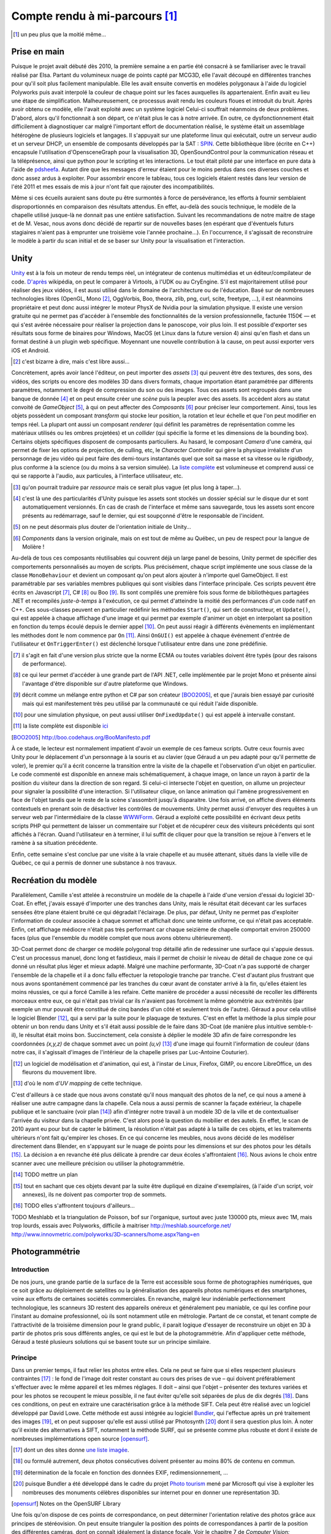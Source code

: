 
.. vim: tw=80 spell:

Compte rendu à mi-parcours [#]_
===============================

.. [#] un peu plus que la moitié même…

Prise en main
~~~~~~~~~~~~~

Puisque le projet avait débuté dès 2010, la première semaine a en partie été
consacré à se familiariser avec le travail réalisé par Elsa. Partant du
volumineux nuage de points capté par MCG3D, elle l'avait découpé en différentes
tranches pour qu'il soit plus facilement manipulable.  Elle les avait ensuite
convertis en modèles polygonaux à l'aide du logiciel Polyworks puis avait
interpolé la couleur de chaque point sur les faces auxquelles ils appartenaient.
Enfin avait eu lieu une étape de simplification.  Malheureusement, ce processus
avait rendu les couleurs floues et introduit du bruit. Après avoir obtenu ce
modèle, elle l'avait exploité avec un système logiciel  Celui-ci souffrait
néanmoins de deux problèmes. D'abord, alors qu'il fonctionnait à son départ, ce
n'était plus le cas à notre arrivée. En outre, ce dysfonctionnement était
difficilement à diagnostiquer car malgré l'important effort de documentation
réalisé, le système était un assemblage hétérogène de plusieurs logiciels et
langages. Il s'appuyait sur une plateforme linux qui exécutait, outre un serveur
audio et un serveur DHCP, un ensemble de composants développés par la SAT :
`SPIN <http://spinframework.org/content/overview>`_. Cette bibliothèque libre
(écrite en C++) encapsule l'utilisation d'OpensceneGraph pour la visualisation
3D, OpenSoundControl pour la communication réseau et la téléprésence, ainsi que
python pour le scripting et les interactions. Le tout était piloté par une
interface en pure data à l'aide de `pdsheefa
<http://code.sat.qc.ca/redmine/projects/pdsheefa/wiki/About>`_. Autant dire que
les messages d'erreur étaient pour le moins perdus dans ces diverses couches et
donc assez ardus à exploiter. Pour assombrir encore le tableau, tous ces
logiciels étaient restés dans leur version de l'été 2011 et mes essais de mis à
jour n'ont fait que rajouter des incompatibilités.

Même si ces écueils auraient sans doute pu être surmontés à force de
persévérance, les efforts à fournir semblaient disproportionnés en comparaison
des résultats attendus. En effet, au-delà des soucis technique, le modèle de la
chapelle utilisé jusque-là ne donnait pas une entière satisfaction. Suivant les
recommandations de notre maitre de stage et de M. Vesac, nous avons donc décidé
de repartir sur de nouvelles bases (en espérant que d'éventuels futurs
stagiaires n'aient pas à emprunter une troisième voie l'année prochaine…). En
l'occurrence, il s'agissait de reconstruire le modèle à partir du scan initial
et de se baser sur Unity pour la visualisation et l'interaction.

Unity
~~~~~

`Unity <http://unity3d.com/unity/>`_ est à la fois un moteur de rendu temps
réel, un intégrateur de contenus multimédias et un éditeur/compilateur de code.
`D'après <http://fr.wikipedia.org/wiki/Unity_(moteur_de_jeu)>`_ wikipédia, on
peut le comparer à Virtools, à l'UDK ou au CryEngine. S'il est majoritairement
utilisé pour réaliser des jeux vidéos, il est aussi utilisé dans le domaine de
l'architecture ou de l'éducation. Basé sur de nombreuses technologies libres
(OpenGL, Mono [#]_, OggVorbis, Boo, theora, zlib, png, curl, scite, freetype,
…), il est néanmoins propriétaire et peut donc aussi intégrer le moteur PhysX de
Nvidia pour la simulation physique. Il existe une version gratuite qui ne permet
pas d'accéder à l'ensemble des fonctionnalités de la version professionnelle,
facturée 1150€ — et qui s'est avérée nécessaire pour réaliser la projection dans
le panoscope, voir plus loin. Il est possible d'exporter ses résultats sous
forme de binaires pour Windows, MacOS (et Linux dans la future version 4) ainsi
qu'en flash et dans un format destiné à un plugin web spécifique. Moyennant une
nouvelle contribution à la cause, on peut aussi exporter vers iOS et Android.

.. [#] c'est bizarre à dire, mais c'est libre aussi…

Concrètement, après avoir lancé l'éditeur, on peut importer des *assets* [#]_
qui peuvent être des textures, des sons, des vidéos, des scripts ou encore des
modèles 3D dans divers formats, chaque importation étant paramétrée par
différents paramètres, notamment le degré de compression du son ou des images.
Tous ces assets sont regroupés dans une banque de donnée [#]_ et on peut ensuite
créer une *scène* puis la peupler avec des assets. Ils accèdent alors au statut
convoité de *GameObject* [#]_, à qui on peut affecter des *Composants* [#]_ pour
préciser leur comportement. Ainsi, tous les objets possèdent un composant
*transform* qui stocke leur position, la rotation et leur échelle et que l'on
peut modifier en temps réel. La plupart ont aussi un composant *renderer* (qui
définit les paramètres de représentation comme les matériaux utilisés ou les
ombres projetées) et un *collider* (qui spécifie la forme et les dimensions de
la bounding box). Certains objets spécifiques disposent de composants
particuliers. Au hasard, le composant *Camera* d'une caméra, qui permet de fixer
les options de projection, de culling, etc, le *Character Controller* qui gère
la physique irréaliste d'un personnage de jeu vidéo qui peut faire des
demi-tours instantanés quel que soit sa masse et sa vitesse ou le *rigidbody*,
plus conforme à la science (ou du moins à sa version simulée). La `liste
complète <http://unity3d.com/support/documentation/Components/index.html>`_ est
volumineuse et comprend aussi ce qui se rapporte à l'audio, aux particules, à
l'interface utilisateur, etc.

.. [#] qu'on pourrait traduire par *ressource* mais ce serait plus vague (et
        plus long à taper…).
.. [#] c'est là une des particularités d'Unity puisque les assets sont stockés
        un dossier spécial sur le disque dur et sont automatiquement versionnés.
        En cas de crash de l'interface et même sans sauvegarde, tous les assets
        sont encore présents au redémarrage, sauf le dernier, qui est soupçonné
        d'être le responsable de l'incident.
.. [#] on ne peut désormais plus douter de l'orientation initiale de Unity…
.. [#] *Components* dans la version originale, mais on est tout de même au
        Québec, un peu de respect pour la langue de Molière !

Au-delà de tous ces composants réutilisables qui couvrent déjà un large panel de
besoins, Unity permet de spécifier des comportements personnalisés au moyen de
scripts. Plus précisément, chaque script implémente une sous classe de la classe
``MonoBehaviour`` et devient un composant qu'on peut alors ajouter à n'importe
quel GameObject. Il est paramétrable par ses variables membres publiques qui
sont visibles dans l'interface principale. Ces scripts peuvent être écrits en
Javascript [#]_, C# [#]_ ou Boo [#]_. Ils sont compilés une première fois sous
forme de bibliothèques partagées .NET et recompilés *juste-à-temps* à
l'exécution, ce qui permet d'atteindre la moitié des performances d'un code
natif en C++. Ces sous-classes peuvent en particulier redéfinir les méthodes
``Start()``, qui sert de constructeur, et ``Update()``, qui est appelée à chaque
affichage d'une image et qui permet par exemple d'animer un objet en interpolant
sa position en fonction du temps écoulé depuis le dernier appel [#]_. On peut
aussi réagir à différents évènements en implémentant les méthodes dont le nom
commence par ``On`` [#]_. Ainsi ``OnGUI()`` est appelée à chaque événement
d'entrée de l'utilisateur et ``OnTriggerEnter()`` est déclenché lorsque
l'utilisateur entre dans une zone prédéfinie.

.. [#] il s'agit en fait d'une version plus stricte que la norme ECMA ou toutes
        variables doivent être typés (pour des raisons de performance).
.. [#] ce qui leur permet d'accéder à une grande part de l'API .NET, celle
        implémentée par le projet Mono et présente ainsi l'avantage d'être
        disponible sur d'autre plateforme que Windows.
.. [#] décrit comme un mélange entre python et C# par son créateur [BOO2005]_, et
        que j'aurais bien essayé par curiosité mais qui est manifestement très peu
        utilisé par la communauté ce qui réduit l'aide disponible.
.. [#] pour une simulation physique, on peut aussi utiliser ``OnFixedUpdate()``
        qui est appelé à intervalle constant.
.. [#] la liste complète est disponible `ici
        <http://unity3d.com/support/documentation/ScriptReference/MonoBehaviour.html>`_
.. [BOO2005] http://boo.codehaus.org/BooManifesto.pdf

À ce stade, le lecteur est normalement impatient d'avoir un exemple de ces
fameux scripts. Outre ceux fournis avec Unity pour le déplacement d'un
personnage à la souris et au clavier (que Géraud a un peu adapté pour qu'il
permette de voler), le premier qu'il a écrit concerne la transition entre la
visite de la chapelle et l'observation d'un objet en particulier. Le code
commenté est disponible en annexe mais schématiquement, à chaque image, on lance
un rayon à partir de la position du visiteur dans la direction de son regard. Si
celui-ci intersecte l'objet en question, on allume un projecteur pour signaler
la possibilité d'une interaction. Si l'utilisateur clique, on lance animation
qui l'amène progressivement en face de l'objet tandis que le reste de la scène
s'assombrit jusqu'à disparaitre. Une fois arrivé, on affiche divers éléments
contextuels en prenant soin de désactiver les contrôles de mouvements. Unity
permet aussi d'envoyer des requêtes à un serveur web par l'intermédiaire de la
classe `WWWForm
<http://docs.unity3d.com/Documentation/ScriptReference/WWWForm.html>`_. Géraud a
exploité cette possibilité en écrivant deux petits scripts PHP qui permettent de
laisser un commentaire sur l'objet et de récupérer ceux des visiteurs précédents
qui sont affichés à l'écran. Quand l'utilisateur en à terminer, il lui suffit de
cliquer pour que la transition se rejoue à l'envers et le ramène à sa situation
précédente.

Enfin, cette semaine s'est conclue par une visite à la vraie chapelle et au
musée attenant, situés dans la vielle ville de Québec, ce qui a permis de donner
une substance à nos travaux.

Recréation du modèle
~~~~~~~~~~~~~~~~~~~~

Parallèlement, Camille s'est attelée à reconstruire un modèle de la chapelle à
l'aide d'une version d'essai du logiciel 3D-Coat. En effet, j'avais essayé
d'importer une des tranches dans Unity, mais le résultat était décevant car les
surfaces sensées être plane étaient bruité ce qui dégradait l'éclairage. De
plus, par défaut, Unity ne permet pas d'exploiter l'information de couleur
associée à chaque sommet et affichait donc une teinte uniforme, ce qui n'était
pas acceptable. Enfin, cet affichage médiocre n'était pas très performant car
chaque seizième de chapelle comportait environ 250000 faces (plus que l'ensemble
du modèle complet que nous avons obtenu ultérieurement).

3D-Coat permet donc de charger ce modèle polygonal trop détaillé afin de
redessiner une surface qui s'appuie dessus. C'est un processus manuel, donc long
et fastidieux, mais il permet de choisir le niveau de détail de chaque zone ce
qui donné un résultat plus léger et mieux adapté. Malgré une machine
performante, 3D-Coat n'a pas supporté de charger l'ensemble de la chapelle et il
a donc fallu effectuer la retopologie tranche par tranche. C'est d'autant plus
frustrant que nous avons spontanément commencé par les tranches du cœur avant de
constater arrivé à la fin, qu'elles étaient les moins réussies, ce qui a forcé
Camille à les refaire. Cette manière de procéder a aussi nécessité de recoller
les différents morceaux entre eux, ce qui n'était pas trivial car ils n'avaient
pas forcément la même géométrie aux extrémités (par exemple un mur pouvait être
constitué de cinq bandes d'un côté et seulement trois de l'autre). Géraud a pour
cela utilisé le logiciel Blender [#]_, qui a servi par la suite pour le plaquage
de textures. C'est en effet la méthode la plus simple pour obtenir un bon rendu
dans Unity et s'il était aussi possible de le faire dans 3D-Coat (de manière
plus intuitive semble-t-il), le résultat était moins bon. Succinctement, cela
consiste à déplier le modèle 3D afin de faire correspondre les coordonnées
*(x,y,z)* de chaque sommet avec un point *(u,v)* [#]_ d'une image qui fournit
l'information de couleur (dans notre cas, il s'agissait d'images de l'intérieur
de la chapelle prises par Luc-Antoine Couturier).

.. [#] un logiciel de modélisation et d'animation, qui est, à l'instar de Linux,
        Firefox, GIMP, ou encore LibreOffice, un des fleurons du mouvement
        libre.
.. [#] d'où le nom d'*UV mapping* de cette technique.

C'est d'ailleurs à ce stade que nous avons constaté qu'il nous manquait des
photos de la nef, ce qui nous a amené à réaliser une autre campagne dans la
chapelle. Cela nous a aussi permis de scanner la façade extérieur, la chapelle
publique et le sanctuaire (voir plan [#]_) afin d'intégrer notre travail à un
modèle 3D de la ville et de contextualiser l'arrivée du visiteur dans la
chapelle privée. C'est alors posé la question du mobilier et des autels. En
effet, le scan de 2010 ayant eu pour but de capter le bâtiment, la résolution
n'était pas adapté à la taille de ces objets, et les traitements ultérieurs
n'ont fait qu'empirer les choses. En ce qui concerne les meubles, nous avons
décidé de les modéliser directement dans Blender, en s'appuyant sur le nuage de
points pour les dimensions et sur des photos pour les détails [#]_. La décision
a en revanche été plus délicate à prendre car deux écoles s'affrontaient [#]_.
Nous avions le choix entre scanner avec une meilleure précision ou utiliser la
photogrammétrie.

.. [#] TODO mettre un plan
.. [#] tout en sachant que ces objets devant par la suite être dupliqué en
        dizaine d'exemplaires, (à l'aide d'un script, voir annexes), ils ne
        doivent pas comporter trop de sommets.
.. [#] TODO elles s'affrontent toujours d'ailleurs…

TODO Meshlabb et la triangulation de Poisson, bof sur l'organique, surtout
avec juste 130000 pts, mieux avec 1M, mais trop lourds, essais avec Polyworks,
difficile à maitriser
http://meshlab.sourceforge.net/
http://www.innovmetric.com/polyworks/3D-scanners/home.aspx?lang=en

Photogrammétrie
~~~~~~~~~~~~~~~

Introduction
____________

De nos jours, une grande partie de la surface de la Terre est accessible sous
forme de photographies numériques, que ce soit grâce au déploiement de
satellites ou la généralisation des appareils photos numériques et des
smartphones, voire aux efforts de certaines sociétés commerciales. En revanche,
malgré leur indéniable perfectionnement technologique, les scanneurs 3D restent
des appareils onéreux et généralement peu maniable, ce qui les confine pour
l'instant au domaine professionnel, où ils sont notamment utile en métrologie.
Partant de ce constat, et tenant compte de l'attractivité de la troisième
dimension pour le grand public, il parait logique d'essayer de reconstruire un
objet en 3D à partir de photos pris sous différents angles, ce qui est le but de
la photogrammétrie. Afin d'appliquer cette méthode, Géraud a testé plusieurs
solutions qui se basent toute sur un principe similaire.

Principe
________

Dans un premier temps, il faut relier les photos entre elles. Cela ne peut se
faire que si elles respectent plusieurs contraintes [#]_ : le fond de l'image
doit rester constant au cours des prises de vue – qui doivent préférablement
s'effectuer avec le même appareil et les mêmes réglages. Il doit – ainsi que
l'objet – présenter des textures variées et pour les photos se recoupent le
mieux possible, il ne faut éviter qu'elle soit séparées de plus de dix degrés
[#]_.  Dans ces conditions, on peut en extraire une caractérisation grâce à la
méthode SIFT. Cela peut être réalisé avec un logiciel développé par David Lowe.
Cette méthode est aussi intégrée au logiciel `Bundler
<http://phototour.cs.washington.edu/bundler/>`_, qui l'effectue après un pré
traitement des images [#]_, et on peut supposer qu'elle est aussi utilisé par
Photosynth [#]_ dont il sera question plus loin. À noter qu'il existe des
alternatives à SIFT, notamment la méthode SURF, qui se présente comme plus
robuste et dont il existe de nombreuses implémentations open source [opensurf]_.

.. [#] dont un des sites donne `une liste imagée
        <http://my3dscanner.com/index.php?option=com_k2&view=item&id=54:a-must-read-top-8-mistakes-of-our-users&Itemid=72>`_.
.. [#] ou formulé autrement, deux photos consécutives doivent présenter au moins
        80% de contenu en commun.
.. [#] détermination de la focale en fonction des données EXIF,
        redimensionnement, …
.. [#] puisque Bundler a été développé dans le cadre du projet `Photo tourism
        <http://phototour.cs.washington.edu/>`_ mené par Microsoft qui vise à exploiter
        les nombreuses des monuments célèbres disponibles sur internet pour en donner
        une représentation 3D.
.. [opensurf] Notes on the OpenSURF Library

Une fois qu'on dispose de ces points de correspondance, on peut déterminer
l'orientation relative des photos grâce aux principes de stéréovision. On peut
ensuite trianguler la position des points  de correspondances à partir de la
position des différentes caméras, dont on connaît idéalement la distance focale.
Voir le chapitre 7 de *Computer Vision: Algorithms and Applications*, Richard
Szeliski pour plus de détails.

Solutions testées
_________________

* MICMAC : développé par l'IGN pour traiter des photos satellites, cela semble
  une solution robuste mais plus adaptée à des dimensions larges et surtout très
  difficile d'accès car comme le dit l'article de présentation [micmac]_ : «*it
  is probably more complex but also more complete, its targeted user is rather
  professionals (architects, archaeologist, geomophologist) than people*».
  Effectivement, sorti des exemples, Géraud n'a pas eu le courage de modifier
  les cinq cents ligne du fichier de configuration en XML.

.. [micmac] micmac

* 3DSOM Pro : logiciel de la société Creative Dimension Software Ltd qui donnait
  aussi de très bons résultats sur les photos fournis à titre de démonstration
  [#]_.
  Malheureusement, la version d'essai était limitée à 14 jours, ne permettait
  pas d'exporter les modèles obtenus et coûtait 1349$ pour être débloquée.

.. [#] qui avaient manifestement été obtenues dans de très `bonnes conditions
    <http://www.3dsom.com/features/process.html>`_.

* CVMS et PVMS2 : ensemble de logiciels [#]_ qui exploitent la sortie de
  Bundler. `CVMS <http://grail.cs.washington.edu/software/cmvs/>`_ sert à
  préparer les données pour un traitement par lot sur un cluster tandis que
  `PVMS2 <http://grail.cs.washington.edu/software/pmvs/>`_ reconstitue
  effectivement un nuage de points dense. La configuration n'est `pas trop
  compliquée <http://grail.cs.washington.edu/software/pmvs/documentation.html>`_
  mais les résultats n'étaient pas très complet mais sollicitaient en revanche
  lourdement la machine pour être obtenus.

.. [#] des binaires pour windows sont disponibles sur ce `site
        <http://opensourcephotogrammetry.blogspot.fr/>`_.

* VisualSFM  : il s'agit d'une `interface graphique
  <http://www.cs.washington.edu/homes/ccwu/vsfm/>`_ au deux logiciels précédents
  qui présente donc les mêmes défauts et les mêmes qualités.

* PhotoSynth Toolkit : `Solution
  <http://www.visual-experiments.com/tag/photosynthtoolkit/>`_ développée par un
  ingénieur français sur son temps libre et qui consiste à utiliser le service
  PhotoSynth de Microsoft pour extraire les relations entre les images et les
  fournir en entrée à PVMS. Là encore, les résultats semblaient prometteurs mais
  le logiciel ne s'exécutait que sur windows 64 bit que seul le portable de
  Géraud possédait et qui n'est pas malheureusement pas assez puissant pour
  traiter plus d'une vingtaine de photos en un temps raisonnable [#]_.

.. [#] c'est-à-dire qui ne se compte pas en dizaines d'heures d'écran noir et de
        processeur chauffant comme les forges de l'enfer.

Reste les solutions en lignes, qui ne présente pas cet inconvénient :

* My 3D scanner : service gratuit qui récupère au plus 200 Mo de photos d'un
  objet [#]_ et en propose — après quelques heures d'un traitement qui se base
  notamment sur les `incontournables Bundler et PVMS
  <http://www.my3dscanner.com/index.php?option=com_k2&view=item&id=58:how-it-works&Itemid=57>`_
  —  une version en nuage de points et un modèle polygonal sur lequel on peut
  transférer la couleur des points individuels.

.. [#] voir une vidéo, ce qui permet d'exploiter les techniques de structures
        from motion.

* ARC 3D : Un  service de même nature est `proposé
  <http://homes.esat.kuleuven.be/~visit3d/webservice/v2/index.php>`_ par
  l'université de Louvain. Il se distingue par son intégration poussée avec
  Meshlab [arc3d]_ qui permet de régler différents paramètres de la reconstruction et par
  le fait que le modèle polygonal est *UV-mappé* sur les photos d'entrée, même
  si cela reste impossible à manipuler à la main.

.. [arc3d] Web-based 3D Reconstruction Service

Notons enfin qu'il existe de nombreuses autres solutions référencées dans ce
`forum <http://pgrammetry.com/forum/>`_ ou plus simplement sur `wikipédia
<http://en.wikipedia.org/wiki/Photogrammetry#Current_suite_of_software>`_.

Récapitulatif
_____________

==================      ========  =====================         =============  ==========
Système                 Type      Licence et coût               Documentation  Résultat
==================      ========  =====================         =============  ==========
MICMAC                  logiciel  GPL, gratuit                  succincte      N/A
3DSOM                   logiciel  propriétaire, 1349$           N/A            N/A
PVMS2                   logiciel  GPL, gratuit                  suffisante     très lourd  
VisualSFM               logiciel  GPL, gratuit                  suffisante     lourd
PhotoSynth Toolkit      logiciel  mixte, gratuit                suffisante     lourd
My 3D scanner           web       propriétaire, gratuit         imagée         bon
ARC 3D                  web       propriétaire, gratuit         fournie        bon     
==================      ========  =====================         =============  ==========

Animation
~~~~~~~~~

En sus de l'interactivité, on peut rendre le modèle plus crédible et donc plus
immersif en y ajoutant du mouvement. Il faut toutefois garder à l'esprit que
l'atmosphère de recueillement qui imprègne le lieu empêche de se lancer dans une
débauche d'effets cinématique. Nous avions donc considérer initialement trois
type de mouvements : l'ouverture et la fermeture des portes lors des entrées et
sorties afin d'augmenter le réalisme, le déplacement d'une barre pour les genoux
sous les sièges, ce qui permet de mieux appréhender l'objet et enfin le
mouvement des pages d'un livre qu'on tourne.

C'est aussi l'occasion de présenter trois méthodes d'animation disponible sous
Blender qui s'exportent avec des fortunes diverses sous Unity.

* images clés : la plus simple des trois, qui est d'ailleurs disponible
  directement dans Unity. Elle consiste à choisir la propriété numérique que
  l'on veut voir varier au cours du temps (la position en x du centre de gravité
  de l'objet ou la composante rouge de son matériau), lui donner des valeurs à
  certains temps clé [#]_ et à interpoler entre ces différents instants [#]_.
  Cela convient bien à des mouvements de solides rigides et on peut s'aider d'un
  objet qui sert de chemin pour suivre des trajectoires complexes. En revanche,
  tous les sommets de l'objet conservent leur position relative. Si l'on veut
  lui faire subir des déformations, il faut donc se tourner vers une des autres
  méthodes.

.. [#] l'unité de temps étant la *frame* (d'où encore une fois le nom de la
        technique), qu'on retrouve 24 ou 60 fois par seconde, et qui permet de faire
        varier la vitesse de l'animation suivant les besoins.
.. [#] on peut choisir entre une interpolation constante, linéaire ou de bézier.

* squelette : on attache à l'objet un squelette composé de différents os
  organisés de façon hiérarchique [#]_. Chacun de ces os affectent chaque sommet
  avec un poids compris entre 0 et 1 (la situation la plus simple étant celle ou
  tous les poids valent soit 0 soit 1, ainsi à chaque os est associé un ensemble
  unique de sommets). On fait alors bouger chaque os avec la technique des
  images clés et l'objet se déforme pour suivre son squelette. C'est évidemment
  une technique particulièrement employée pour les personnages de jeux vidéo
  [#]_ donc elle bien supportée par Unity.

.. [#] les os fils « subissent » les rotations des os desquelles ils descendent
        (ceux à qui ils sont attachés par la tête).

.. [#] puisqu'outre son aspect intuitif, on peut la combiner avec la *motion
        capture* ou la cinématique inverse, qui consiste à spécifier les
        positions finales des os terminaux et laisser le logiciel calculer les
        mouvements des os intermédiaires.

* *vertex morphing* [#]_ : Cette dernière méthode consiste à stocker différente
  version d'un modèle, qui diffère par la position relative de certains sommets.
  Ces versions sont appelées *morph target* et à l'affichage de l'objet, on
  réalise une combinaison linéaire de certaines *morph target* pour obtenir la
  position effective de tous les sommets de l'objet. Pour reprendre l'exemple
  d'un jeu vidéo, un artiste peut réaliser des versions mâle, femelle, grosse et
  maigre du personnage et via des curseurs, le joueur peut ainsi personnaliser
  la morphologie de son avatar. C'est toutefois une méthode moins
  anthropomorphique que l'animation squelettale qui peut donc s'adapter à une
  classe plus large d'objets. En revanche, elle n'est pas supportée nativement
  par Unity. Il existe un `plugin pour Blender
  <http://rezzable.com/metamorph>`_, qui ne fonctionne pas avec la dernière
  version et qui donc été assez laborieux à mettre en place. Géraud a essayé de
  l'utiliser pour corner les pages du livres en train de se tourner mais il
  stocke les déplacements des sommets dans une image (dont les composantes
  rouge, vert, bleu représente un vecteur) dont la résolution n'était compatible
  avec la finesse des pages, ce qui donnait un résultat décevant.

.. [#] qu'on pourrait traduire par « déformation de sommets », mais aucune
        personne saine d'esprit ne s'y risquerait.

Le panoscope
~~~~~~~~~~~~

L'immersion dépend en grande partie de dispositif d'affichage utilisé. Même s'il
n'est pas rare de croiser des gens totalement absorbés par l'écran de 15 cm² de
leur téléphone, plus l'affichage se rapproche de la vision naturelle, plus
l'impression de réalisme est renforcée. À ce titre, le LAMIC dispose, outre des
projecteurs balayant les 4 murs d'une vaste pièce blanche, d'un `panoscope
<http://tot.sat.qc.ca/dispositifs_panoscopes.html.>`_ Il s'agit d'un écran
hémisphérique rigide qui enveloppe l'utilisateur pour recouvrer tout son champ
de vision. Il combiné à un projecteur hémisphérique situé au centre du cercle
supérieur. Dès lors se pose la question de la méthode à employer pour exploiter
cet écran exotique. 

Comme nous l'a expliqué `Sébastien Roy
<http://www.iro.umontreal.ca/~roys/fr_index.shtml>`_, il « suffit » [#]_ de
projeter la géométrie de l'écran à plat et d'y plaquer une image qui va
compenser la déformation. On peut donc réutiliser la méthode de l'UV mapping et
c'est d'ailleurs ce qu'a fait la SAT. Géraud a récupéré un projet Unity qui
mettait cette technique à l'œuvre : cinq caméras attachées au point de vue
filmait la scène vers la gauche, la droite, le haut, le bas, l'avant et
l'arrière et plaçait le résultat dans une *RenderTexture*. Ces textures étaient
alors appliquées à la bonne position sur un cercle aplatit représentant le dôme,
qui était à son tour filmé par la caméra principale.

.. [#] sauf que ça va faire un mois et demi, et que ça ne marche pas mieux qu'au
        premier jour. L'un des problèmes et qu'il faut utiliser la résolution native du
        projecteur pour un résultat optimal, ce que Mac OS se refuse à faire avec un
        acharnement qui confine à l'insolence. L'autre écueil étant que la projection UV
        doit compenser les distortions de la lentille, ce qui nécessite des informations
        assez précises.
